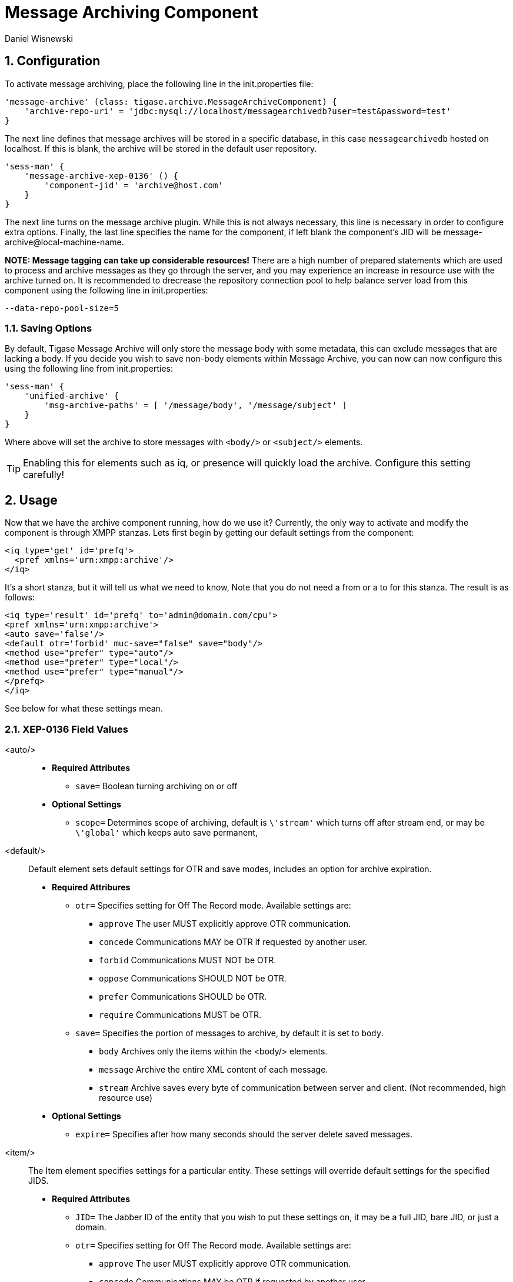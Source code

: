 [[messageArchiving]]
= Message Archiving Component
:author: Daniel Wisnewski
:version: v2.0 June 2017. Reformatted for v7.2.0.
:date: 2015-17-09 13:29

:source: https://projects.tigase.org/projects/message-archiving/wiki/Wiki

:toc:
:numbered:
:website: http://www.tigase.org

== Configuration

To activate message archiving, place the following line in the init.properties file:
[source,dsl]
-----
'message-archive' (class: tigase.archive.MessageArchiveComponent) {
    'archive-repo-uri' = 'jdbc:mysql://localhost/messagearchivedb?user=test&password=test'
}
-----

The next line defines that message archives will be stored in a specific database, in this case `messagearchivedb` hosted on localhost. If this is blank, the archive will be stored in the default user repository.

[source,dsl]
-----
'sess-man' {
    'message-archive-xep-0136' () {
        'component-jid' = 'archive@host.com'
    }
}
-----
The next line turns on the message archive plugin. While this is not always necessary, this line is necessary in order to configure extra options.
Finally, the last line specifies the name for the component, if left blank the component's JID will be message-archive@local-machine-name.

*NOTE: Message tagging can take up considerable resources!*
There are a high number of prepared statements which are used to process and archive messages as they go through the server, and you may experience an increase in resource use with the archive turned on. It is recommended to drecrease the repository connection pool to help balance server load from this component using the following line in init.properties:
[source,bash]
-----
--data-repo-pool-size=5
-----

[[nonBodyStore]]
=== Saving Options

By default, Tigase Message Archive will only store the message body with some metadata, this can exclude messages that are lacking a body.  If you decide you wish to save non-body elements within Message Archive, you can now can now configure this using the following line from init.properties:
[source,dsl]
-----
'sess-man' {
    'unified-archive' {
        'msg-archive-paths' = [ '/message/body', '/message/subject' ]
    }
}
-----

Where above will set the archive to store messages with `<body/>` or `<subject/>` elements.

TIP: Enabling this for elements such as iq, or presence will quickly load the archive.  Configure this setting carefully!

== Usage

Now that we have the archive component running, how do we use it?  Currently, the only way to activate and modify the component is through XMPP stanzas.  Lets first begin by getting our default settings from the component:
[source,xml]
----
<iq type='get' id='prefq'>
  <pref xmlns='urn:xmpp:archive'/>
</iq>
----
It's a short stanza, but it will tell us what we need to know, Note that you do not need a from or a to for this stanza. The result is as follows:
[source,xml]
----
<iq type='result' id='prefq' to='admin@domain.com/cpu'>
<pref xmlns='urn:xmpp:archive'>
<auto save='false'/>
<default otr='forbid' muc-save="false" save="body"/>
<method use="prefer" type="auto"/>
<method use="prefer" type="local"/>
<method use="prefer" type="manual"/>
</prefq>
</iq>
----
See below for what these settings mean.

=== XEP-0136 Field Values

<auto/>::
  - *Required Attributes*
  * `save=` Boolean turning archiving on or off
  - *Optional Settings*
  * `scope=` Determines scope of archiving, default is `\'stream'` which turns off after stream end, or may be `\'global'` which keeps auto save permanent,

<default/>::
  Default element sets default settings for OTR and save modes, includes an option for archive expiration.
  - *Required Attribures*
  * `otr=` Specifies setting for Off The Record mode. Available settings are:
    ** `approve` The user MUST explicitly approve OTR communication.
    ** `concede` Communications MAY be OTR if requested by another user.
    ** `forbid` Communications MUST NOT be OTR.
    ** `oppose` Communications SHOULD NOT be OTR.
    ** `prefer` Communications SHOULD be OTR.
    ** `require` Communications MUST be OTR.
  * `save=` Specifies the portion of messages to archive, by default it is set to `body`.
    ** `body` Archives only the items within the <body/> elements.
    ** `message` Archive the entire XML content of each message.
    ** `stream` Archive saves every byte of communication between server and client. (Not recommended, high resource use)
  - *Optional Settings*
  * `expire=` Specifies after how many seconds should the server delete saved messages.

<item/>::
  The Item element specifies settings for a particular entity. These settings will override default settings for the specified JIDS.
  - *Required Attributes*
  * `JID=` The Jabber ID of the entity that you wish to put these settings on, it may be a full JID, bare JID, or just a domain.
  * `otr=` Specifies setting for Off The Record mode. Available settings are:
    ** `approve` The user MUST explicitly approve OTR communication.
    ** `concede` Communications MAY be OTR if requested by another user.
    ** `forbid` Communications MUST NOT be OTR.
    ** `oppose` Communications SHOULD NOT be OTR.
    ** `prefer` Communications SHOULD be OTR.
    ** `require` Communications MUST be OTR.
  * `save=` Specifies the portion of messages to archive, by default it is set to `body`.
    ** `body` Archives only the items within the <body/> elements.
    ** `message` Archive the entire XML content of each message.
    ** `stream` Archive saves every byte of communication between server and client. (Not recommended, high resource use)
  - *Optional Settings*
  * `expire=` Specifies after how many seconds should the server delete saved messages.

<method/>::
  This element specifies the user preference for available archiving methods.
  - *Required Attributes*
  * `type=` The type of archiving to set
    ** `auto` Preferences for use of automatic archiving on the user's server.
    ** `local` Set to use local archiving on user's machine or device.
    ** `manual` Preferences for use of manual archiving to the server.
  * `use=` Sets level of use for the type
    ** `prefer` The selected method should be used if it is available.
    ** `concede` This will be used if no other methods are available.
    ** `forbid` The associated method MUST not be used.

Now that we have established settings, lets send a stanza changing a few of them:
[source,xml]
-----
<iq type='set' id='pref2'>
  <pref xmlns='urn:xmpp:archive'>
    <auto save='true' scope='global'/>
    <item jid='domain.com' otr='forbid' save='body'/>
    <method type='auto' use='prefer'/>
    <method type='local' use='forbid'/>
    <method type='manual' use='concede'/>
  </pref>
</iq>
-----
This now sets archiving by default for all users on the domain.com server, forbids OTR, and prefers auto save method for archiving.

== Manual Activation

Turning on archiving requires a simple stanza which will turn on archiving for the use sending the stanza and using default settings.
[source,xml]
----
<iq type='set' id='turnon'>
  <pref xmlns='urn:xmpp:archive'>
    <auto save='true'/>
  </pref>
</iq>
----
A sucessful result will yield this response from the server:
[source,xml]
----
<iq type='result' to='user@domain.com' id='turnon'/>
----
Once this is turned on, incoming and outgoing messages from the user will be stored in `tig_ma_msgs` table in the database.

== Automatic Activation of MUC messages

Enabling this feature allows MUC messages to be stored in the Message Archive repository and are added in the same way as for any other message. For this setting consider the MUC room JID, this will be the "user" that the messages will be archived with.  This is the same JID used for retrevial as well as sending to storage.   Archived MUC messages will be in the same format as normal archival messages with one exception, each message will have a `<name>` attribute attached which will be the room nick for the user that sent the message.
This feature is disabled by default.

*NOTE:* It is worth it to mention that even if more than on user resources joins the same room and each resource will receive the same messages, then only a single message will be stored in Message Archiving repository.
It is also important to note that MUC messages are archived to user messages archive only when user is joined to MUC room. For example, if message was sent to room but it was not sent to particular user, it will not be archived.

=== Configuration

Enabling archiving of MUC messages is done by adding one more line to your init.properties file. Along with defining `comp-name` and `comp-class` add this line:
[source,dsl]
-----
'sess-man' {
    'message-archive-xep-0136' {
        'store-muc-messages' = 'value'
    }
}
-----

`value` may be one of the following values:

- `user` Allows value to be set on the domain level by users if the domain level setting allows for that.
- `true` Enables the feature for all users in every hosted domain. This cannot be overridden by settings for individual domains or users.
- `false` Disables the feature for all users in every hosted domain. This cannot be overridden by settings for individual domains or users.

To configure this setting for individual vhosts, you will need to execute a configuration command using one of the following settings:

- `user` Allows user to start this feature.
- `true` Enables feature for users of the configured domain. Users will be unable to disable this feature.
- `false` Disables feature for users of the configured domain. Users will be unable to enable this feature.

== Searching for Messages

Tigase Message Archiving Component allows users to query for messages or collections that contain a string. A simple stanza sent to the message archive component will begin a search. For example, the following stanza requests a search for messages with "test failed" in the <body> element. *NOTE:* Searches can *ONLY* be conducted within <body> elements.
[source,xml]
-----
<query xmlns="http://tigase.org/protocol/archive#query">
    <contains>test failed</contains>
</query>
-----

*This query element must be the child of a `list` or `retrieve` element.*

Search options include:

- `with=` Specify JID of user sending message
- `from=` Search from this time and date, Format: YYYY-MM-DDTHH:MM:SSZ Time is in 24h set to GMT
- `end=` Search until this time and date, Format: YYYY-MM-DDTHH:MM:SSZ Time is in 24h set to GMT


=== Example queries

Retrieving messages with "test failed" string with user juliet@capulet.com between 2014-01-01 00:00:00 and 2014-05-01 00:00:00
[source,xml]
-----
<iq type="get" id="query2">
    <retrieve xmlns='urn:xmpp:archive'
        with='juliet@capulet.com'
        from='2014-01-01T00:00:00Z'
        end='2014-05-01T00:00:00Z'>
          <query xmlns="http://tigase.org/protocol/archive#query">
              <contains>test failed</contains>
          </query>
    </retrieve>
</iq>
-----

Retrieving collections containing messages with "test failed" string with user juliet@capulet.com between 2014-01-01 00:00:00 and 2014-05-01 00:00:00
[source,xml]
-----
<iq type="get" id="query2">
    <list xmlns='urn:xmpp:archive'
        with='juliet@capulet.com'
        from='2014-01-01T00:00:00Z'
        end='2014-05-01T00:00:00Z'>
          <query xmlns="http://tigase.org/protocol/archive#query">
              <contains>test failed</contains>
          </query>
    </list>
</iq>
-----

== Message Tagging Support

Tigase now is able to support querying message archives based on tags created for the query.  Currently, Tigase can support the following tags to help seach through message archives:
- `hashtag` Words prefixed by a hash (#) are stored with a prefix and used as a tag, for example #Tigase
- `mention` Words prefixed by an at (@) are stored with a prefix and used as a tag, for example @Tigase

*NOTE:* Tags must be written in messages from users, they do not act as wildcards. To search for #Tigase, a message must have #Tigase in the <body> element.

This feature allows users to query and retrieve messages or collections from the archive that only contain one or more tags.

=== Activating Tagging

To enable this feature, the following line must be in the init.properties file (or may be added with Admin or Web UI)
[source,dsl]
-----
'message-archive' (class: tigase.archive.MessageArchiveComponent) {
    'tags-support' = true
}
-----

Usage
~~~~~
To execute a request, the tags must be individual children elements of the `retrieve` or `list` element like the following request:
[source,xml]
-----
<query xmlns="http://tigase.org/protocol/archive#query">
    <tag>#People</tag>
    <tag>@User1</tag>
</query>
-----

You may also specify specific senders, and limit the time and date that you wish to search through to keep the resulting list smaller.  That can be accomplished by adding more fields to the retrieve element such as `'with'`, `'from`', and `'end'` . Take a look at the below example:
[source,xml]
-----
<iq type="get" id="query2">
    <retrieve xmlns='urn:xmpp:archive'
        with='juliet@capulet.com'
        from='2014-01-01T00:00:00Z'
        end='2014-05-01T00:00:00Z'>
          <query xmlns="http://tigase.org/protocol/archive#query">
              <tag>#People</tag>
              <tag>@User1</tag>
          </query>
    </retrieve>
</iq>
-----
This stanza is requesting to retrieve messages tagged with @User1 and #people from chats with the user juliet@capulet.com between January 1st, 2014 at 00:00 to May 1st, 2014 at 00:00.

*NOTE:* All times are in Zulu or GMT on a 24h clock.

You can add as many tags as you wish, but each one is an *AND* statement; so the more tags you include, the smaller the results.

=== Tag Searching

You can also retrieve a list of Tags that have already been used and are stored in the message archive. You can search for exact or a partial of the tag or mention.  The following request is searching for tags that are 'like' #test, in this case any tags with #test present will show in a list.
[source,xml]
----
<iq type="set" id="tagquery">
    <tags xmlns="http://tigase.org/protocol/archive#query" like="#test"/>
</iq>
----

The result will return tags with #test in them:
[source,xml]
----
<iq type="result" id="tagquery">
    <tags xmlns="http://tigase.org/protocol/archive#query" like="#test">
        <tag>#test1</tag>
        <tag>#test123</tag>
        <tag>#testwin</tag>
        <set xmlns="http://jabber.org/protocol/rsm">
             <first index='0'>0</first>
             <last>2</last>
             <count>3</count>
        </set>
    </tags>
</iq>
----

You may retrieve a list of tags or mentions by using just the # or @ symbols in the `like=` field.

[[maPurging]]
== Purging Information from Message Archive

This feature allows for automatic removal of entries older than a configured number of days from the Message Archive. It is designed to clean up database and keep its size within reasonable boundaries.

There are 4 settings available for this feature:
To enable the feature:
[source,dsl]
-----
'message-archive' {
    'remove-expired-messages' = true
}
-----

This setting changes the initial delay after the server is started to begin removing old entries.  In other words, MA purging will not take place until the specified time after the server starts.  Default setting is PT1H, or one hour.
[source,dsl]
-----
    'remove-expired-messages-delay' = 'PT2H'
-----

This setting sets how long MA purging will wait between passes to check for and remove old entries. Default setting is P1D which is once a day.
[source,dsl]
-----
    'remove-expired-messages-period' = 'PT2D'
-----

*NOTE* that these commands are also compatible with `unified-archive` component, just replace `message` with `unified`.

=== Configuration of number of days in VHost

VHost holds a setting that determines how long a message needs to be in archive for it to be considered old and removed.  This can be set independently per Vhost.  This setting can be modified by either using the HTTP admin, or the update item execution in adhoc command.

Command-line utility
Sets after how many days message should be removed - by default we use 24 hours. So if entry is older than 24 hours then it will be removed, ie. entry from yesterday from 10:11 will be removed after 10:11 after next execution of purge.
This configuration is done by execution of Update item configuration adhoc command of vhost-man component, where you should select domain for which messages should be removed and then in field XEP-0136 - retention type select value Number of days and in field XEP-0136 - retention period (in days) enter number of days after which events should be removed from UA.

In adhoc select domain for which messages should be removed and then in field XEP-0136 - retention type select value Number of days and in field XEP-0136 - retention period (in days) enter number of days after which events should be removed from UA.

In HTTP UI select Other, then Update Item Configuration (Vhost-man), select the domain, and from there you can set XEP-0136 retention type, and set number of days at XEP-0136 retention period (in days).

Value of `remove-expired-messages-delay` and `remove-expired-messages-period` is in format described at Duration.parse() in Java documentation.
